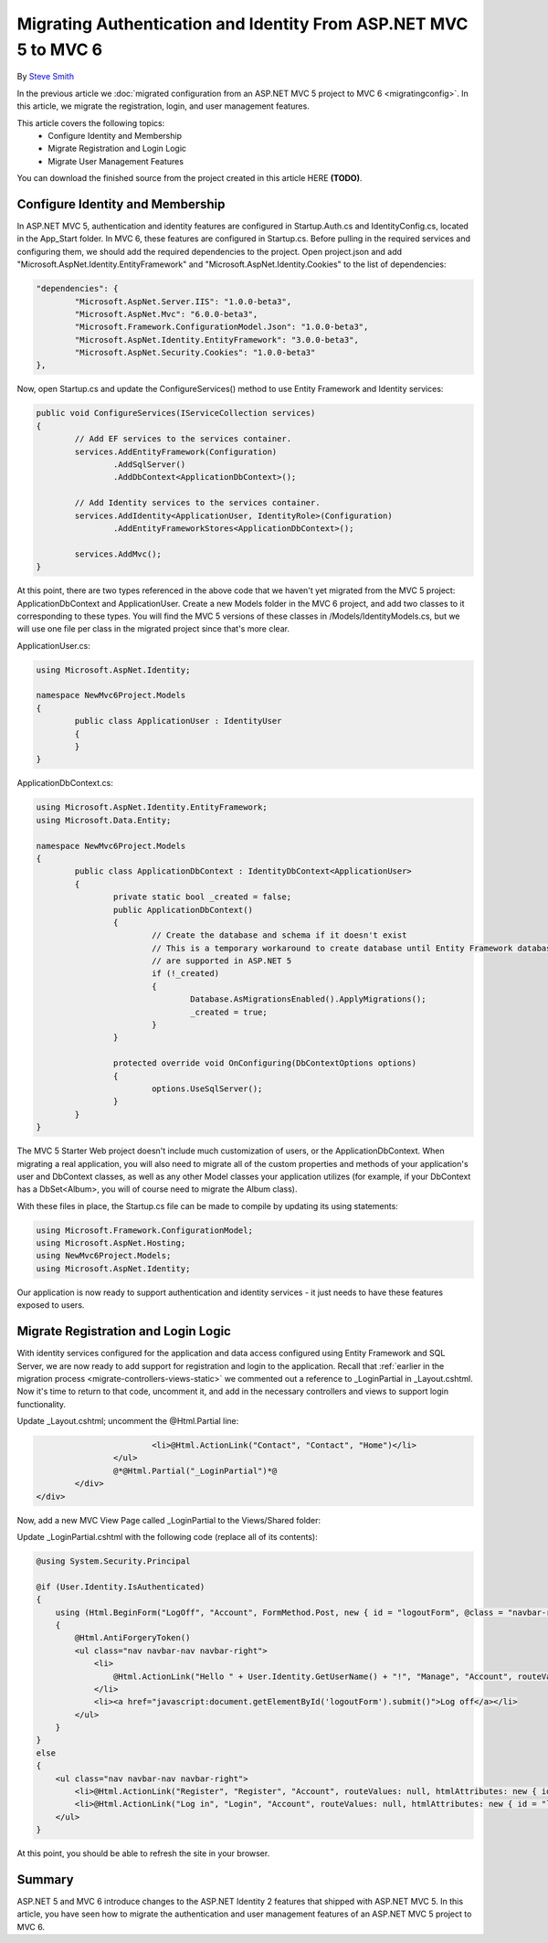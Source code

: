 Migrating Authentication and Identity From ASP.NET MVC 5 to MVC 6
=================================================================

By `Steve Smith <https://github.com/ardalis>`_

In the previous article we :doc:`migrated configuration from an ASP.NET MVC 5 project to MVC 6 <migratingconfig>`. In this article, we migrate the registration, login, and user management features.

This article covers the following topics:
	- Configure Identity and Membership
	- Migrate Registration and Login Logic
	- Migrate User Management Features

You can download the finished source from the project created in this article HERE **(TODO)**.

Configure Identity and Membership
^^^^^^^^^^^^^^^^^^^^^^^^^^^^^^^^^

In ASP.NET MVC 5, authentication and identity features are configured in Startup.Auth.cs and IdentityConfig.cs, located in the App_Start folder. In MVC 6, these features are configured in Startup.cs. Before pulling in the required services and configuring them, we should add the required dependencies to the project. Open project.json and add "Microsoft.AspNet.Identity.EntityFramework" and "Microsoft.AspNet.Identity.Cookies" to the list of dependencies:

.. code-block:: json

	"dependencies": {
		"Microsoft.AspNet.Server.IIS": "1.0.0-beta3",
		"Microsoft.AspNet.Mvc": "6.0.0-beta3",
		"Microsoft.Framework.ConfigurationModel.Json": "1.0.0-beta3",
		"Microsoft.AspNet.Identity.EntityFramework": "3.0.0-beta3",
		"Microsoft.AspNet.Security.Cookies": "1.0.0-beta3"
	},

Now, open Startup.cs and update the ConfigureServices() method to use Entity Framework and Identity services:

.. code-block:: c#

	public void ConfigureServices(IServiceCollection services)
	{
		// Add EF services to the services container.
		services.AddEntityFramework(Configuration)
			.AddSqlServer()
			.AddDbContext<ApplicationDbContext>();

		// Add Identity services to the services container.
		services.AddIdentity<ApplicationUser, IdentityRole>(Configuration)
			.AddEntityFrameworkStores<ApplicationDbContext>();

		services.AddMvc();
	}

At this point, there are two types referenced in the above code that we haven't yet migrated from the MVC 5 project: ApplicationDbContext and ApplicationUser. Create a new Models folder in the MVC 6 project, and add two classes to it corresponding to these types. You will find the MVC 5 versions of these classes in /Models/IdentityModels.cs, but we will use one file per class in the migrated project since that's more clear.

ApplicationUser.cs:

.. code-block:: c#

	using Microsoft.AspNet.Identity;

	namespace NewMvc6Project.Models
	{
		public class ApplicationUser : IdentityUser
		{
		}
	}

ApplicationDbContext.cs:

.. code-block:: c#

	using Microsoft.AspNet.Identity.EntityFramework;
	using Microsoft.Data.Entity;

	namespace NewMvc6Project.Models
	{
		public class ApplicationDbContext : IdentityDbContext<ApplicationUser>
		{
			private static bool _created = false;
			public ApplicationDbContext()
			{
				// Create the database and schema if it doesn't exist
				// This is a temporary workaround to create database until Entity Framework database migrations 
				// are supported in ASP.NET 5
				if (!_created)
				{
					Database.AsMigrationsEnabled().ApplyMigrations();
					_created = true;
				}
			}

			protected override void OnConfiguring(DbContextOptions options)
			{
				options.UseSqlServer();
			}
		}
	}

The MVC 5 Starter Web project doesn't include much customization of users, or the ApplicationDbContext. When migrating a real application, you will also need to migrate all of the custom properties and methods of your application's user and DbContext classes, as well as any other Model classes your application utilizes (for example, if your DbContext has a DbSet<Album>, you will of course need to migrate the Album class).

With these files in place, the Startup.cs file can be made to compile by updating its using statements:

.. code-block:: c#

	using Microsoft.Framework.ConfigurationModel;
	using Microsoft.AspNet.Hosting;
	using NewMvc6Project.Models;
	using Microsoft.AspNet.Identity;

Our application is now ready to support authentication and identity services - it just needs to have these features exposed to users. 

Migrate Registration and Login Logic
^^^^^^^^^^^^^^^^^^^^^^^^^^^^^^^^^^^^

With identity services configured for the application and data access configured using Entity Framework and SQL Server, we are now ready to add support for registration and login to the application. Recall that :ref:`earlier in the migration process <migrate-controllers-views-static>` we commented out a reference to _LoginPartial in _Layout.cshtml. Now it's time to return to that code, uncomment it, and add in the necessary controllers and views to support login functionality.

Update _Layout.cshtml; uncomment the @Html.Partial line:

.. code-block:: c#

				<li>@Html.ActionLink("Contact", "Contact", "Home")</li>
			</ul>
			@*@Html.Partial("_LoginPartial")*@
		</div>
	</div>

Now, add a new MVC View Page called _LoginPartial to the Views/Shared folder:

.. image migratingauthmembership/_static/AddLoginPartial.png

Update _LoginPartial.cshtml with the following code (replace all of its contents):

.. code-block:: c#

	@using System.Security.Principal

	@if (User.Identity.IsAuthenticated)
	{
	    using (Html.BeginForm("LogOff", "Account", FormMethod.Post, new { id = "logoutForm", @class = "navbar-right" }))
	    {
	        @Html.AntiForgeryToken()
	        <ul class="nav navbar-nav navbar-right">
	            <li>
	                @Html.ActionLink("Hello " + User.Identity.GetUserName() + "!", "Manage", "Account", routeValues: null, htmlAttributes: new { title = "Manage" })
	            </li>
	            <li><a href="javascript:document.getElementById('logoutForm').submit()">Log off</a></li>
	        </ul>
	    }
	}
	else
	{
	    <ul class="nav navbar-nav navbar-right">
	        <li>@Html.ActionLink("Register", "Register", "Account", routeValues: null, htmlAttributes: new { id = "registerLink" })</li>
	        <li>@Html.ActionLink("Log in", "Login", "Account", routeValues: null, htmlAttributes: new { id = "loginLink" })</li>
	    </ul>
	}

At this point, you should be able to refresh the site in your browser.


	
Summary
^^^^^^^

ASP.NET 5 and MVC 6 introduce changes to the ASP.NET Identity 2 features that shipped with ASP.NET MVC 5. In this article, you have seen how to migrate the authentication and user management features of an ASP.NET MVC 5 project to MVC 6.

